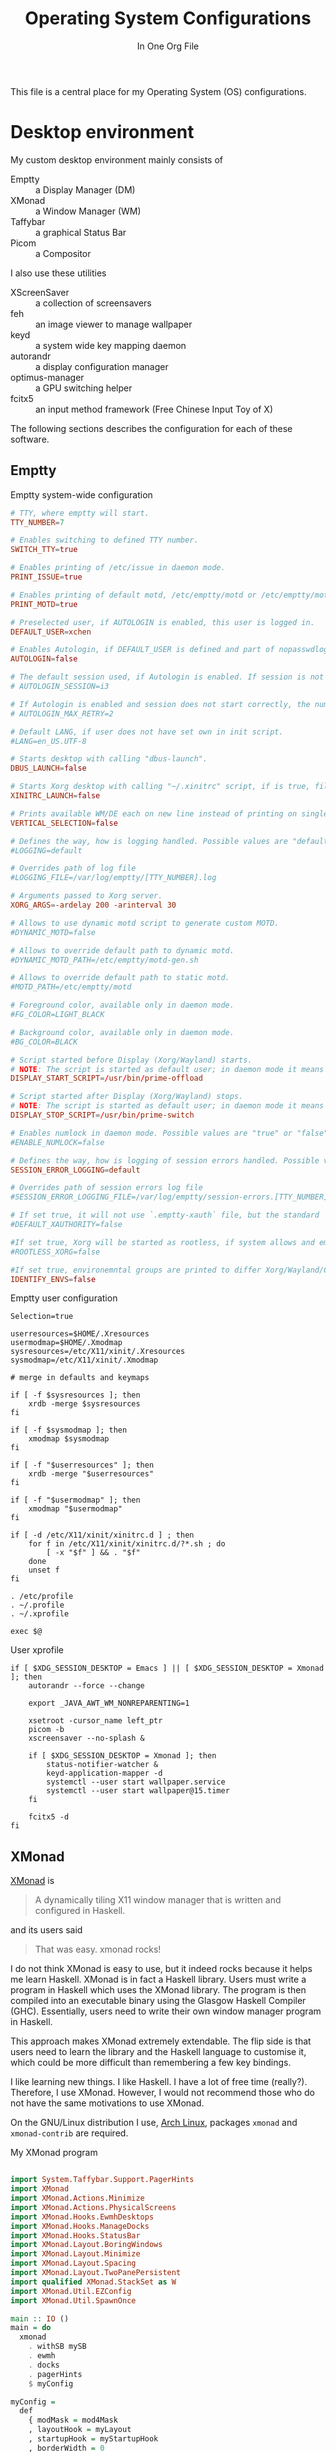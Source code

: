 #+title: Operating System Configurations
#+subtitle: In One Org File
#+property: header-args :noweb yes :mkdirp yes :comments noweb
#+startup: hideblocks

This file is a central place for my Operating System (OS) configurations.

* Desktop environment

My custom desktop environment mainly consists of

- Emptty :: a Display Manager (DM)
- XMonad :: a Window Manager (WM)
- Taffybar :: a graphical Status Bar
- Picom :: a Compositor

I also use these utilities

- XScreenSaver :: a collection of screensavers
- feh :: an image viewer to manage wallpaper
- keyd :: a system wide key mapping daemon
- autorandr :: a display configuration manager
- optimus-manager :: a GPU switching helper
- fcitx5 :: an input method framework (Free Chinese Input Toy of X)

The following sections describes the configuration for each of these software.

** Emptty

#+caption: Emptty system-wide configuration
#+begin_src conf :tangle /sudo::/etc/emptty/conf
  # TTY, where emptty will start.
  TTY_NUMBER=7

  # Enables switching to defined TTY number.
  SWITCH_TTY=true

  # Enables printing of /etc/issue in daemon mode.
  PRINT_ISSUE=true

  # Enables printing of default motd, /etc/emptty/motd or /etc/emptty/motd-gen.sh.
  PRINT_MOTD=true

  # Preselected user, if AUTOLOGIN is enabled, this user is logged in.
  DEFAULT_USER=xchen

  # Enables Autologin, if DEFAULT_USER is defined and part of nopasswdlogin group. Possible values are "true" or "false".
  AUTOLOGIN=false

  # The default session used, if Autologin is enabled. If session is not found in list of session, it proceeds to manual selection.
  # AUTOLOGIN_SESSION=i3

  # If Autologin is enabled and session does not start correctly, the number of retries in short period is kept to eventually stop the infinite loop of restarts. -1 is for infinite retries, 0 is for no retry.
  # AUTOLOGIN_MAX_RETRY=2

  # Default LANG, if user does not have set own in init script.
  #LANG=en_US.UTF-8

  # Starts desktop with calling "dbus-launch".
  DBUS_LAUNCH=false

  # Starts Xorg desktop with calling "~/.xinitrc" script, if is true, file exists and selected WM/DE is Xorg session, it overrides DBUS_LAUNCH.
  XINITRC_LAUNCH=false

  # Prints available WM/DE each on new line instead of printing on single line.
  VERTICAL_SELECTION=false

  # Defines the way, how is logging handled. Possible values are "default", "appending" or "disabled".
  #LOGGING=default

  # Overrides path of log file
  #LOGGING_FILE=/var/log/emptty/[TTY_NUMBER].log

  # Arguments passed to Xorg server.
  XORG_ARGS=-ardelay 200 -arinterval 30

  # Allows to use dynamic motd script to generate custom MOTD.
  #DYNAMIC_MOTD=false

  # Allows to override default path to dynamic motd.
  #DYNAMIC_MOTD_PATH=/etc/emptty/motd-gen.sh

  # Allows to override default path to static motd.
  #MOTD_PATH=/etc/emptty/motd

  # Foreground color, available only in daemon mode.
  #FG_COLOR=LIGHT_BLACK

  # Background color, available only in daemon mode.
  #BG_COLOR=BLACK

  # Script started before Display (Xorg/Wayland) starts.
  # NOTE: The script is started as default user; in daemon mode it means root.
  DISPLAY_START_SCRIPT=/usr/bin/prime-offload

  # Script started after Display (Xorg/Wayland) stops.
  # NOTE: The script is started as default user; in daemon mode it means root.
  DISPLAY_STOP_SCRIPT=/usr/bin/prime-switch

  # Enables numlock in daemon mode. Possible values are "true" or "false".
  #ENABLE_NUMLOCK=false

  # Defines the way, how is logging of session errors handled. Possible values are "default", "appending" or "disabled".
  SESSION_ERROR_LOGGING=default

  # Overrides path of session errors log file
  #SESSION_ERROR_LOGGING_FILE=/var/log/emptty/session-errors.[TTY_NUMBER].log

  # If set true, it will not use `.emptty-xauth` file, but the standard `~/.Xauthority` file. This allows to handle xauth issues.
  #DEFAULT_XAUTHORITY=false

  #If set true, Xorg will be started as rootless, if system allows and emptty is running in daemon mode.
  #ROOTLESS_XORG=false

  #If set true, environemntal groups are printed to differ Xorg/Wayland/Custom/UserCustom desktops.
  IDENTIFY_ENVS=false
#+end_src

#+caption: Emptty user configuration
#+begin_src shell :tangle ~/.config/emptty :shebang "#!/bin/sh"
  Selection=true

  userresources=$HOME/.Xresources
  usermodmap=$HOME/.Xmodmap
  sysresources=/etc/X11/xinit/.Xresources
  sysmodmap=/etc/X11/xinit/.Xmodmap

  # merge in defaults and keymaps

  if [ -f $sysresources ]; then
      xrdb -merge $sysresources
  fi

  if [ -f $sysmodmap ]; then
      xmodmap $sysmodmap
  fi

  if [ -f "$userresources" ]; then
      xrdb -merge "$userresources"
  fi

  if [ -f "$usermodmap" ]; then
      xmodmap "$usermodmap"
  fi

  if [ -d /etc/X11/xinit/xinitrc.d ] ; then
      for f in /etc/X11/xinit/xinitrc.d/?*.sh ; do
          [ -x "$f" ] && . "$f"
      done
      unset f
  fi

  . /etc/profile
  . ~/.profile
  . ~/.xprofile

  exec $@
#+end_src

#+caption: User xprofile
#+begin_src shell :tangle ~/.xprofile :shebang "#!/bin/sh"
  if [ $XDG_SESSION_DESKTOP = Emacs ] || [ $XDG_SESSION_DESKTOP = Xmonad ]; then
      autorandr --force --change

      export _JAVA_AWT_WM_NONREPARENTING=1

      xsetroot -cursor_name left_ptr
      picom -b
      xscreensaver --no-splash &

      if [ $XDG_SESSION_DESKTOP = Xmonad ]; then
          status-notifier-watcher &
          keyd-application-mapper -d
          systemctl --user start wallpaper.service
          systemctl --user start wallpaper@15.timer
      fi

      fcitx5 -d
  fi
#+end_src

** XMonad

[[https://xmonad.org/][XMonad]] is

#+begin_quote
A dynamically tiling X11 window manager that is written and configured in Haskell.
#+end_quote

and its users said

#+begin_quote
That was easy. xmonad rocks!
#+end_quote

I do not think XMonad is easy to use, but it indeed rocks because it helps me learn Haskell. XMonad is in fact a Haskell library. Users must write a program in Haskell which uses the XMonad library. The program is then compiled into an executable binary using the Glasgow Haskell Compiler (GHC). Essentially, users need to write their own window manager program in Haskell.

This approach makes XMonad extremely extendable. The flip side is that users need to learn the library and the Haskell language to customise it, which could be more difficult than remembering a few key bindings.

I like learning new things. I like Haskell. I have a lot of free time (really?). Therefore, I use XMonad. However, I would not recommend those who do not have the same motivations to use XMonad.

On the GNU/Linux distribution I use, [[https://archlinux.org/][Arch Linux]], packages ~xmonad~ and ~xmonad-contrib~ are required.

#+caption: My XMonad program
#+begin_src haskell :tangle ~/.config/xmonad/xmonad.hs

  import System.Taffybar.Support.PagerHints
  import XMonad
  import XMonad.Actions.Minimize
  import XMonad.Actions.PhysicalScreens
  import XMonad.Hooks.EwmhDesktops
  import XMonad.Hooks.ManageDocks
  import XMonad.Hooks.StatusBar
  import XMonad.Layout.BoringWindows
  import XMonad.Layout.Minimize
  import XMonad.Layout.Spacing
  import XMonad.Layout.TwoPanePersistent
  import qualified XMonad.StackSet as W
  import XMonad.Util.EZConfig
  import XMonad.Util.SpawnOnce

  main :: IO ()
  main = do
    xmonad
      . withSB mySB
      . ewmh
      . docks
      . pagerHints
      $ myConfig

  myConfig =
    def
      { modMask = mod4Mask
      , layoutHook = myLayout
      , startupHook = myStartupHook
      , borderWidth = 0
      , terminal = "emacsclient -e \"(spawn-eshell \\\"$DISPLAY\\\")\""
      }
      `additionalKeysP` myKeys

  mySB :: StatusBarConfig
  mySB = statusBarGeneric "taffybar" mempty

  myStartupHook :: X ()
  myStartupHook = do
    spawnOnce "emacsclient -c"

  myKeys :: [(String, X ())]
  myKeys =
    [ ("M-o", onNextNeighbour def W.view)
    , ("M-S-o", onNextNeighbour def W.shift)
    , ("M-j", focusDown)
    , ("M-k", focusUp)
    , ("M-m", focusMaster)
    , ("M-0", withFocused minimizeWindow)
    , ("M-S-0", withLastMinimized maximizeWindowAndFocus)
    , ("M-p", spawn "rofi -show drun")
    , ("M-S-p", spawn "rofi -show run")
    , ("M-x", spawn "rofi -show window")
    , ("M-S-l", spawn "xscreensaver-command -lock")
    , ("<XF86AudioRaiseVolume>", spawn "amixer set Master 1%+")
    , ("<XF86AudioLowerVolume>", spawn "amixer set Master 1%-")
    , ("<XF86AudioMute>", spawn "amixer set Master toggle")
    ,
      ( "M-b"
      , spawn
          "dbus-send \
          \--type=method_call \
          \--dest=taffybar.toggle \
          \/taffybar/toggle \
          \taffybar.toggle.toggleCurrent"
      )
    , ("M-d", spawn "autorandr --cycle")
    ]

  myLayout =
    boringAuto . minimize . avoidStruts . smartSpacingWithEdge 10 $
      twoPane ||| Full ||| tiled ||| Mirror tiled
   where
    twoPane = TwoPanePersistent Nothing (3 / 100) (1 / 2)
    tiled = Tall 1 (3 / 100) (1 / 2)
#+end_src

** Taffybar

[[https://github.com/taffybar/taffybar][Taffybar]] is a [[https://www.gtk.org/][GTK]] based status bar. It is an alternative to the mostly text-based [[https://codeberg.org/xmobar/xmobar][xmobar]]. It is somewhat buggy and crashes from time to time. It is one of the two popular Haskell status bar libraries (the other one is xmobar).

#+begin_src haskell :tangle ~/.config/taffybar/taffybar.hs
  {-# LANGUAGE OverloadedStrings #-}

  import Control.Monad.IO.Class
  import Data.Default
  import qualified GI.Gtk as Gtk
  import System.Environment
  import System.Process
  import System.Taffybar
  import System.Taffybar.DBus
  import System.Taffybar.Example
  import System.Taffybar.SimpleConfig
  import System.Taffybar.Util
  import System.Taffybar.Widget
  import System.Taffybar.Widget.Generic.PollingGraph

  main :: IO ()
  main = do
    dyreTaffybar
      . withLogServer
      . withToggleServer
      . toTaffyConfig
      $ mySimpleConfig
        { cssPaths = ["~/.config/taffybar/taffybar.css"]
        }

  buildBoxFromWidgets widgets =
    do
      box <-
        foldr
          ( \child parent -> do
              childBox <- child
              parentBox <- parent
              Gtk.containerAdd parentBox childBox
              return parentBox
          )
          (Gtk.boxNew Gtk.OrientationHorizontal 0)
          widgets
      Gtk.widgetShowAll box
      Gtk.toWidget box

  mySimpleConfig :: SimpleTaffyConfig
  mySimpleConfig =
    let workspaces =
          workspacesNew
            def
              { minIcons = 1
              , widgetGap = 0
              , showWorkspaceFn = hideEmpty
              }
        sysinfo =
          let cpu = pollingGraphNew cpuCfg 0.5 cpuCallback
              mem = pollingGraphNew memCfg 1 memCallback
              net = networkGraphNew netCfg Nothing
           in buildBoxFromWidgets (map (>>= buildPadBox) [net, mem, cpu]) >>= buildPadBox
        clock =
          textClockNewWith
            def
              { clockTimeZone = Nothing
              , clockTimeLocale = Nothing
              , clockFormatString = "<b>%a %-d %b</b>  %R"
              }
        windows = windowsNew def
        notifications = notifyAreaNew def
        tray = do
          widget <- sniTrayNew
          liftIO $ do
            spawnCommand "nm-applet --indicator"
            spawnCommand "nextcloud --background"
          return widget
        weather =
          weatherNew
            (defaultWeatherConfig "ESCM")
              { weatherTemplate = "$stationPlace$ $tempC$ °C"
              }
            10
     in def
          { monitorsAction = usePrimaryMonitor
          , startWidgets = [workspaces, windows >>= buildPadBox]
          , centerWidgets = map (>>= buildPadBox) [clock, notifications]
          , endWidgets =
              [ buildBoxFromWidgets [batteryIconNew, tray] >>= buildContentsBox
              , sysinfo
              , weather >>= buildPadBox
              ]
          , barPosition = Top
          , barPadding = 0
          , barHeight = ScreenRatio $ 4 / 100
          , widgetSpacing = 16
          }
#+end_src

** Picom

#+begin_src conf :tangle ~/.config/picom.conf
  #################################
  #             Shadows           #
  #################################


  # Enabled client-side shadows on windows. Note desktop windows
  # (windows with '_NET_WM_WINDOW_TYPE_DESKTOP') never get shadow,
  # unless explicitly requested using the wintypes option.
  #
  # shadow = false
  shadow = true;

  # The blur radius for shadows, in pixels. (defaults to 12)
  # shadow-radius = 12

  # The opacity of shadows. (0.0 - 1.0, defaults to 0.75)
  # shadow-opacity = .75

  # The left offset for shadows, in pixels. (defaults to -15)
  # shadow-offset-x = -15
  shadow-offset-x = -15;

  # The top offset for shadows, in pixels. (defaults to -15)
  # shadow-offset-y = -15
  shadow-offset-y = -15;

  # Red color value of shadow (0.0 - 1.0, defaults to 0).
  # shadow-red = 0

  # Green color value of shadow (0.0 - 1.0, defaults to 0).
  # shadow-green = 0

  # Blue color value of shadow (0.0 - 1.0, defaults to 0).
  # shadow-blue = 0

  # Hex string color value of shadow (#000000 - #FFFFFF, defaults to #000000). This option will override options set shadow-(red/green/blue)
  # shadow-color = "#000000"

  # Specify a list of conditions of windows that should have no shadow.
  #
  # examples:
  #   shadow-exclude = "n:e:Notification";
  #
  # shadow-exclude = []
  shadow-exclude = [
    "name = 'Notification'",
    "class_g = 'Conky'",
    "class_g ?= 'Notify-osd'",
    "class_g = 'Cairo-clock'",
    "_GTK_FRAME_EXTENTS@:c",
    "window_type = 'dock'",
    "class_g = 'Nextcloud'",
    "class_g = 'Rofi'",
    "class_g = 'firefox' && argb"
  ];

  # Specify a list of conditions of windows that should have no shadow painted over, such as a dock window.
  # clip-shadow-above = []

  # Specify a X geometry that describes the region in which shadow should not
  # be painted in, such as a dock window region. Use
  #    shadow-exclude-reg = "x10+0+0"
  # for example, if the 10 pixels on the bottom of the screen should not have shadows painted on.
  #
  # shadow-exclude-reg = ""

  # Crop shadow of a window fully on a particular Xinerama screen to the screen.
  # xinerama-shadow-crop = false


  #################################
  #           Fading              #
  #################################


  # Fade windows in/out when opening/closing and when opacity changes,
  #  unless no-fading-openclose is used.
  # fading = false
  fading = true;

  # Opacity change between steps while fading in. (0.01 - 1.0, defaults to 0.028)
  # fade-in-step = 0.028
  fade-in-step = 0.16;

  # Opacity change between steps while fading out. (0.01 - 1.0, defaults to 0.03)
  # fade-out-step = 0.03
  fade-out-step = 0.02;

  # The time between steps in fade step, in milliseconds. (> 0, defaults to 10)
  # fade-delta = 10
  fade-delta = 2;

  # Specify a list of conditions of windows that should not be faded.
  # fade-exclude = []

  # Do not fade on window open/close.
  # no-fading-openclose = false
  no-fading-openclose = true;

  # Do not fade destroyed ARGB windows with WM frame. Workaround of bugs in Openbox, Fluxbox, etc.
  # no-fading-destroyed-argb = false


  #################################
  #   Transparency / Opacity      #
  #################################


  # Opacity of inactive windows. (0.1 - 1.0, defaults to 1.0)
  # inactive-opacity = 1.0
  inactive-opacity = 0.8;

  # Opacity of window titlebars and borders. (0.1 - 1.0, disabled by default)
  # frame-opacity = 1.0
  frame-opacity = 0.9;

  # Let inactive opacity set by -i override the '_NET_WM_WINDOW_OPACITY' values of windows.
  # inactive-opacity-override = true
  inactive-opacity-override = false;

  # Default opacity for active windows. (0.0 - 1.0, defaults to 1.0)
  # active-opacity = 1.0

  # Dim inactive windows. (0.0 - 1.0, defaults to 0.0)
  # inactive-dim = 0.0

  # Specify a list of conditions of windows that should never be considered focused.
  # focus-exclude = []
  focus-exclude = [ "class_g = 'Cairo-clock'" ];

  # Use fixed inactive dim value, instead of adjusting according to window opacity.
  # inactive-dim-fixed = 1.0

  # Specify a list of opacity rules, in the format `PERCENT:PATTERN`,
  # like `50:name *= "Firefox"`. picom-trans is recommended over this.
  # Note we don't make any guarantee about possible conflicts with other
  # programs that set '_NET_WM_WINDOW_OPACITY' on frame or client windows.
  # example:
  #    opacity-rule = [ "80:class_g = 'URxvt'" ];
  #
  opacity-rule = [ "100:class_g = 'Rofi'" ];


  #################################
  #           Corners             #
  #################################

  # Sets the radius of rounded window corners. When > 0, the compositor will
  # round the corners of windows. Does not interact well with
  # `transparent-clipping`.
  # corner-radius = 0
  corner-radius = 10;

  # Exclude conditions for rounded corners.
  rounded-corners-exclude = [
    "window_type = 'dock'",
    "window_type = 'desktop'"
  ];


  #################################
  #     Background-Blurring       #
  #################################

  # blur:
  # {
  #   method = "gaussian";
  #   size = 64;
  #   deviation = 32;
  # };

  # Parameters for background blurring, see the *BLUR* section for more information.
  # blur-method =
  # blur-size = 12
  #
  # blur-deviation = false
  #
  # blur-strength = 5

  # Blur background of semi-transparent / ARGB windows.
  # Bad in performance, with driver-dependent behavior.
  # The name of the switch may change without prior notifications.
  #
  # blur-background = false

  # Blur background of windows when the window frame is not opaque.
  # Implies:
  #    blur-background
  # Bad in performance, with driver-dependent behavior. The name may change.
  #
  # blur-background-frame = false


  # Use fixed blur strength rather than adjusting according to window opacity.
  # blur-background-fixed = false


  # Specify the blur convolution kernel, with the following format:
  # example:
  #   blur-kern = "5,5,1,1,1,1,1,1,1,1,1,1,1,1,1,1,1,1,1,1,1,1,1,1,1,1";
  #
  # blur-kern = ""
  blur-kern = "3x3box";


  # Exclude conditions for background blur.
  # blur-background-exclude = []
  blur-background-exclude = [
    "window_type = 'dock'",
    "window_type = 'desktop'",
    "_GTK_FRAME_EXTENTS@:c"
  ];

  #################################
  #       General Settings        #
  #################################

  # Daemonize process. Fork to background after initialization. Causes issues with certain (badly-written) drivers.
  # daemon = false

  # Specify the backend to use: `xrender`, `glx`, or `xr_glx_hybrid`.
  # `xrender` is the default one.
  #
  # backend = "glx"
  backend = "glx";

  # Enable/disable VSync.
  # vsync = false
  vsync = true;

  # Enable remote control via D-Bus. See the *D-BUS API* section below for more details.
  # dbus = false

  # Try to detect WM windows (a non-override-redirect window with no
  # child that has 'WM_STATE') and mark them as active.
  #
  # mark-wmwin-focused = false
  # mark-wmwin-focused = true;

  # Mark override-redirect windows that doesn't have a child window with 'WM_STATE' focused.
  # mark-ovredir-focused = false
  mark-ovredir-focused = false;

  # Try to detect windows with rounded corners and don't consider them
  # shaped windows. The accuracy is not very high, unfortunately.
  #
  # detect-rounded-corners = false
  detect-rounded-corners = true;

  # Detect '_NET_WM_WINDOW_OPACITY' on client windows, useful for window managers
  # not passing '_NET_WM_WINDOW_OPACITY' of client windows to frame windows.
  #
  # detect-client-opacity = false

  # Use EWMH '_NET_ACTIVE_WINDOW' to determine currently focused window,
  # rather than listening to 'FocusIn'/'FocusOut' event. Might have more accuracy,
  # provided that the WM supports it.
  #
  # use-ewmh-active-win = false

  # Unredirect all windows if a full-screen opaque window is detected,
  # to maximize performance for full-screen windows. Known to cause flickering
  # when redirecting/unredirecting windows.
  #
  # unredir-if-possible = false

  # Delay before unredirecting the window, in milliseconds. Defaults to 0.
  # unredir-if-possible-delay = 0

  # Conditions of windows that shouldn't be considered full-screen for unredirecting screen.
  # unredir-if-possible-exclude = []

  # Use 'WM_TRANSIENT_FOR' to group windows, and consider windows
  # in the same group focused at the same time.
  #
  # detect-transient = false
  detect-transient = true;

  # Use 'WM_CLIENT_LEADER' to group windows, and consider windows in the same
  # group focused at the same time. This usually means windows from the same application
  # will be considered focused or unfocused at the same time.
  # 'WM_TRANSIENT_FOR' has higher priority if detect-transient is enabled, too.
  #
  # detect-client-leader = false

  # Resize damaged region by a specific number of pixels.
  # A positive value enlarges it while a negative one shrinks it.
  # If the value is positive, those additional pixels will not be actually painted
  # to screen, only used in blur calculation, and such. (Due to technical limitations,
  # with use-damage, those pixels will still be incorrectly painted to screen.)
  # Primarily used to fix the line corruption issues of blur,
  # in which case you should use the blur radius value here
  # (e.g. with a 3x3 kernel, you should use `--resize-damage 1`,
  # with a 5x5 one you use `--resize-damage 2`, and so on).
  # May or may not work with *--glx-no-stencil*. Shrinking doesn't function correctly.
  #
  # resize-damage = 1

  # Specify a list of conditions of windows that should be painted with inverted color.
  # Resource-hogging, and is not well tested.
  #
  # invert-color-include = []

  # GLX backend: Avoid using stencil buffer, useful if you don't have a stencil buffer.
  # Might cause incorrect opacity when rendering transparent content (but never
  # practically happened) and may not work with blur-background.
  # My tests show a 15% performance boost. Recommended.
  #
  glx-no-stencil = true;

  # GLX backend: Avoid rebinding pixmap on window damage.
  # Probably could improve performance on rapid window content changes,
  # but is known to break things on some drivers (LLVMpipe, xf86-video-intel, etc.).
  # Recommended if it works.
  #
  # glx-no-rebind-pixmap = false

  # Disable the use of damage information.
  # This cause the whole screen to be redrawn everytime, instead of the part of the screen
  # has actually changed. Potentially degrades the performance, but might fix some artifacts.
  # The opposing option is use-damage
  #
  # no-use-damage = false
  use-damage = true;

  # Use X Sync fence to sync clients' draw calls, to make sure all draw
  # calls are finished before picom starts drawing. Needed on nvidia-drivers
  # with GLX backend for some users.
  #
  # xrender-sync-fence = false

  # GLX backend: Use specified GLSL fragment shader for rendering window contents.
  # See `compton-default-fshader-win.glsl` and `compton-fake-transparency-fshader-win.glsl`
  # in the source tree for examples.
  #
  # glx-fshader-win = ""

  # Force all windows to be painted with blending. Useful if you
  # have a glx-fshader-win that could turn opaque pixels transparent.
  #
  # force-win-blend = false

  # Do not use EWMH to detect fullscreen windows.
  # Reverts to checking if a window is fullscreen based only on its size and coordinates.
  #
  # no-ewmh-fullscreen = false

  # Dimming bright windows so their brightness doesn't exceed this set value.
  # Brightness of a window is estimated by averaging all pixels in the window,
  # so this could comes with a performance hit.
  # Setting this to 1.0 disables this behaviour. Requires --use-damage to be disabled. (default: 1.0)
  #
  # max-brightness = 1.0

  # Make transparent windows clip other windows like non-transparent windows do,
  # instead of blending on top of them.
  #
  # transparent-clipping = false

  # Set the log level. Possible values are:
  #  "trace", "debug", "info", "warn", "error"
  # in increasing level of importance. Case doesn't matter.
  # If using the "TRACE" log level, it's better to log into a file
  # using *--log-file*, since it can generate a huge stream of logs.
  #
  # log-level = "debug"
  log-level = "warn";

  # Set the log file.
  # If *--log-file* is never specified, logs will be written to stderr.
  # Otherwise, logs will to written to the given file, though some of the early
  # logs might still be written to the stderr.
  # When setting this option from the config file, it is recommended to use an absolute path.
  #
  # log-file = "/path/to/your/log/file"

  # Show all X errors (for debugging)
  # show-all-xerrors = false

  # Write process ID to a file.
  # write-pid-path = "/path/to/your/log/file"

  # Window type settings
  #
  # 'WINDOW_TYPE' is one of the 15 window types defined in EWMH standard:
  #     "unknown", "desktop", "dock", "toolbar", "menu", "utility",
  #     "splash", "dialog", "normal", "dropdown_menu", "popup_menu",
  #     "tooltip", "notification", "combo", and "dnd".
  #
  # Following per window-type options are available: ::
  #
  #   fade, shadow:::
  #     Controls window-type-specific shadow and fade settings.
  #
  #   opacity:::
  #     Controls default opacity of the window type.
  #
  #   focus:::
  #     Controls whether the window of this type is to be always considered focused.
  #     (By default, all window types except "normal" and "dialog" has this on.)
  #
  #   full-shadow:::
  #     Controls whether shadow is drawn under the parts of the window that you
  #     normally won't be able to see. Useful when the window has parts of it
  #     transparent, and you want shadows in those areas.
  #
  #   clip-shadow-above:::
  #     Controls wether shadows that would have been drawn above the window should
  #     be clipped. Useful for dock windows that should have no shadow painted on top.
  #
  #   redir-ignore:::
  #     Controls whether this type of windows should cause screen to become
  #     redirected again after been unredirected. If you have unredir-if-possible
  #     set, and doesn't want certain window to cause unnecessary screen redirection,
  #     you can set this to `true`.
  #
  wintypes:
  {
    # tooltip = { shadow=false };
    # popup_menu = { shadow=false };
    # menu = { shadow=false };
    # dropdown_menu = { shadow=false };
    # utility = { shadow=false };
  };
#+end_src
